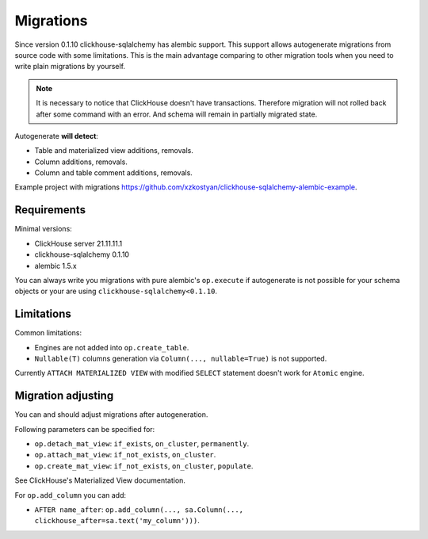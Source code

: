 Migrations
==========

Since version 0.1.10 clickhouse-sqlalchemy has alembic support. This support
allows autogenerate migrations from source code with some limitations.
This is the main advantage comparing to other migration tools when you need to
write plain migrations by yourself.

.. note::

    It is necessary to notice that ClickHouse doesn't have transactions.
    Therefore migration will not rolled back after some command with an error.
    And schema will remain in partially migrated state.

Autogenerate **will detect**:

* Table and materialized view additions, removals.
* Column additions, removals.
* Column and table comment additions, removals.

Example project with migrations https://github.com/xzkostyan/clickhouse-sqlalchemy-alembic-example.

Requirements
------------

Minimal versions:

* ClickHouse server 21.11.11.1
* clickhouse-sqlalchemy 0.1.10
* alembic 1.5.x

You can always write you migrations with pure alembic's ``op.execute`` if
autogenerate is not possible for your schema objects or your are using
``clickhouse-sqlalchemy<0.1.10``.

Limitations
-----------

Common limitations:

* Engines are not added into ``op.create_table``.
* ``Nullable(T)`` columns generation via ``Column(..., nullable=True)`` is not
  supported.

Currently ``ATTACH MATERIALIZED VIEW`` with modified ``SELECT`` statement
doesn't work for ``Atomic`` engine.

Migration adjusting
-------------------

You can and should adjust migrations after autogeneration.

Following parameters can be specified for:

* ``op.detach_mat_view``: ``if_exists``, ``on_cluster``, ``permanently``.
* ``op.attach_mat_view``: ``if_not_exists``, ``on_cluster``.
* ``op.create_mat_view``: ``if_not_exists``, ``on_cluster``, ``populate``.

See ClickHouse's Materialized View documentation.

For ``op.add_column`` you can add:

* ``AFTER name_after``: ``op.add_column(..., sa.Column(..., clickhouse_after=sa.text('my_column')))``.
